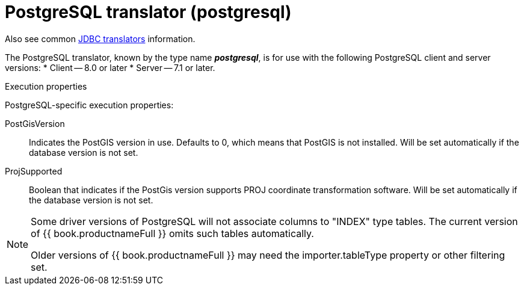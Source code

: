 // Module included in the following assemblies:
// as_jdbc-translators.adoc
[id="postgresql-translator"]

= PostgreSQL translator (postgresql)

Also see common xref:jdbc-translators[JDBC translators] information.

The PostgreSQL translator, known by the type name *_postgresql_*, is for use with the following PostgreSQL client and server versions:
* Client -- 8.0 or later
* Server -- 7.1 or later.

.Execution properties
PostgreSQL-specific execution properties:

PostGisVersion:: Indicates the PostGIS version in use. Defaults to 0, which means that PostGIS is not installed. 
Will be set automatically if the database version is not set.
ProjSupported:: Boolean that indicates if the PostGis version supports PROJ coordinate transformation software. 
Will be set automatically if the database version is not set.

[NOTE] 
====
Some driver versions of PostgreSQL will not associate columns to "INDEX" type tables.  
The current version of {{ book.productnameFull }} omits such tables automatically. 

ifndef::dv-product[]

Older versions of {{ book.productnameFull }} may need the importer.tableType property or other filtering set.

endif::[]
====
